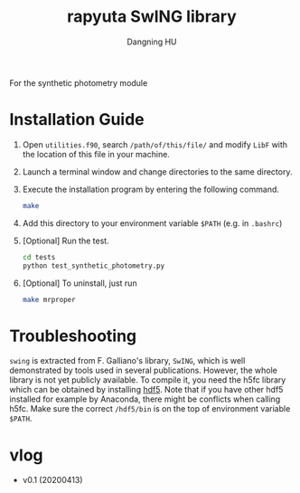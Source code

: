 #+TITLE: rapyuta SwING library
#+AUTHOR: Dangning HU

For the synthetic photometry module

* Installation Guide
1. Open ~utilities.f90~, search ~/path/of/this/file/~ and modify ~LibF~ with the location of this file in your machine.
2. Launch a terminal window and change directories to the same directory.
3. Execute the installation program by entering the following command. 
   #+BEGIN_SRC bash
   make
   #+END_SRC
4. Add this directory to your environment variable ~$PATH~ (e.g. in ~.bashrc~)
5. [Optional] Run the test.
   #+BEGIN_SRC bash
   cd tests
   python test_synthetic_photometry.py
   #+END_SRC
6. [Optional] To uninstall, just run 
   #+BEGIN_SRC bash
   make mrproper
   #+END_SRC
* Troubleshooting
~swing~ is extracted from F. Galliano's library, ~SwING~, which is well demonstrated by tools used in several publications.
However, the whole library is not yet publicly available.
To compile it, you need the h5fc library which can be obtained by installing [[https://www.hdfgroup.org/downloads/hdf5/source-code/][hdf5]].
Note that if you have other hdf5 installed for example by Anaconda, there might be conflicts when calling h5fc.
Make sure the correct ~/hdf5/bin~ is on the top of environment variable ~$PATH~.
* vlog
- v0.1 (20200413)
